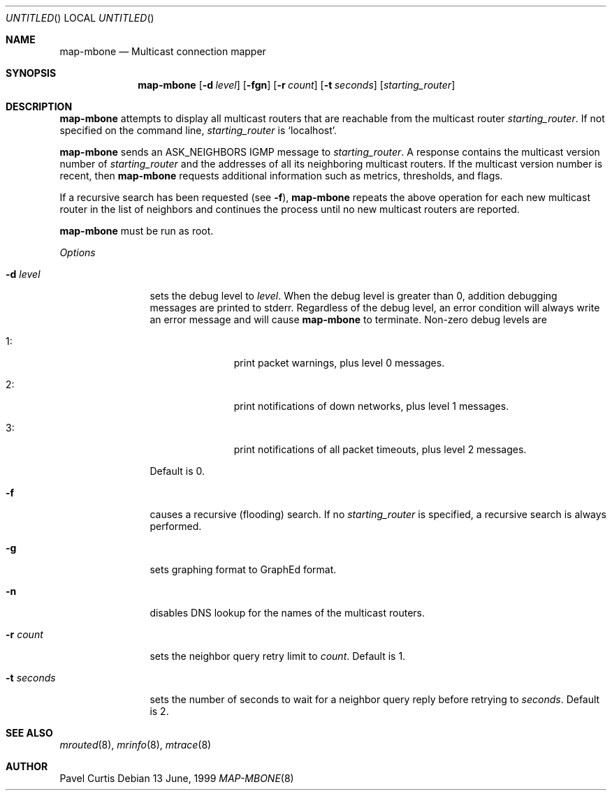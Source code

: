 .\"	$NetBSD: map-mbone.8,v 1.2 1995/10/03 23:16:53 thorpej Exp $
.\"
.Dd 13 June, 1999
.Os
.Dt MAP-MBONE 8
.Sh NAME
.Nm map-mbone
.Nd Multicast connection mapper
.Sh SYNOPSIS
.Nm map-mbone
.Op Fl d Ar level
.Op Fl fgn
.Op Fl r Ar count
.Op Fl t Ar seconds
.Op Ar starting_router
.Sh DESCRIPTION
.Nm
attempts to display all multicast routers that are reachable from the multicast
router
.Ar starting_router .
If not specified on the command line,
.Ar starting_router
is
.Sq localhost .
.Pp
.Nm
sends an
.Dv ASK_NEIGHBORS
.Tn IGMP
message to
.Ar starting_router .
A response contains the
multicast version number
of
.Ar starting_router
and the addresses of
all its neighboring multicast routers.
If the multicast version number is recent, then
.Nm
requests additional information such as metrics, thresholds, and flags.

If a recursive search has been requested (see
.Fl f ) ,
.Nm
repeats the above operation for each new
multicast router in the list of neighbors and
continues the process until no new multicast routers are reported.
.Pp
.Nm
must be run as root.
.Pp
.Em Options
.Bl -tag -width "-t seconds"
.It Fl d Ar level
sets the debug level to
.Ar level .
When the debug level is greater than
0, addition debugging messages are printed to stderr. Regardless of
the debug level, an error condition will always write an error message and will
cause
.Nm
to terminate.
Non-zero debug levels are
.Bl -tag -width "1: " -offset indent
.It 1 :
print packet warnings, plus level 0 messages.
.It 2 :
print notifications of down networks, plus level 1 messages.
.It 3 :
print notifications of all packet timeouts, plus level 2 messages.
.El
.Pp
Default is 0.
.It Fl f
causes a recursive (flooding) search. If no
.Ar starting_router
is specified, a recursive search is always performed.
.It Fl g
sets graphing format to GraphEd format.
.It Fl n
disables DNS lookup for the names of the multicast routers.
.It Fl r Ar count
sets the neighbor query retry limit to
.Ar count .
Default is 1.
.It Fl t Ar seconds
sets the number of seconds to wait for a neighbor query
reply before retrying to
.Ar seconds .
Default is 2.
.Sh SEE ALSO
.Xr mrouted 8 ,
.Xr mrinfo 8 ,
.Xr mtrace 8
.Pp
.Sh AUTHOR
Pavel Curtis
